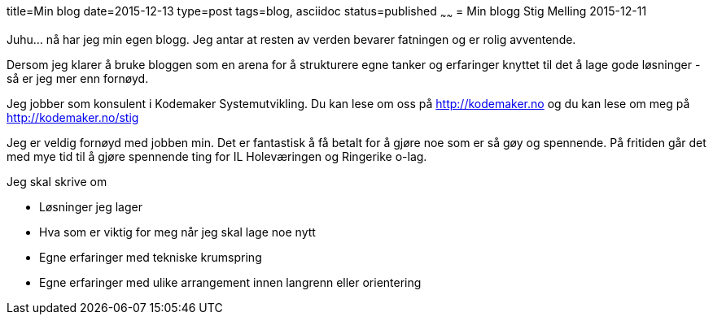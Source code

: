 title=Min blog
date=2015-12-13
type=post
tags=blog, asciidoc
status=published
~~~~~~
= Min blogg
Stig Melling
2015-12-11

Juhu... nå har jeg min egen blogg. Jeg antar at resten av verden bevarer fatningen og er rolig avventende.

Dersom jeg klarer å bruke bloggen som en arena for å strukturere egne tanker og erfaringer knyttet til det å lage gode løsninger - så er jeg mer enn fornøyd. 

Jeg jobber som konsulent i Kodemaker Systemutvikling. Du kan lese om oss på http://kodemaker.no og du kan lese om meg på http://kodemaker.no/stig

Jeg er veldig fornøyd med jobben min. Det er fantastisk å få betalt for å gjøre noe som er så gøy og spennende. 
På fritiden går det med mye tid til å gjøre spennende ting for IL Holeværingen og Ringerike o-lag.

Jeg skal skrive om 

* Løsninger jeg lager
* Hva som er viktig for meg når jeg skal lage noe nytt
* Egne erfaringer med tekniske krumspring 
* Egne erfaringer med ulike arrangement innen langrenn eller orientering

